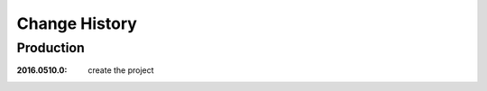 ..
  This file describes user-visible changes between the versions.

Change History
##############

Production
**********

:2016.0510.0: create the project
